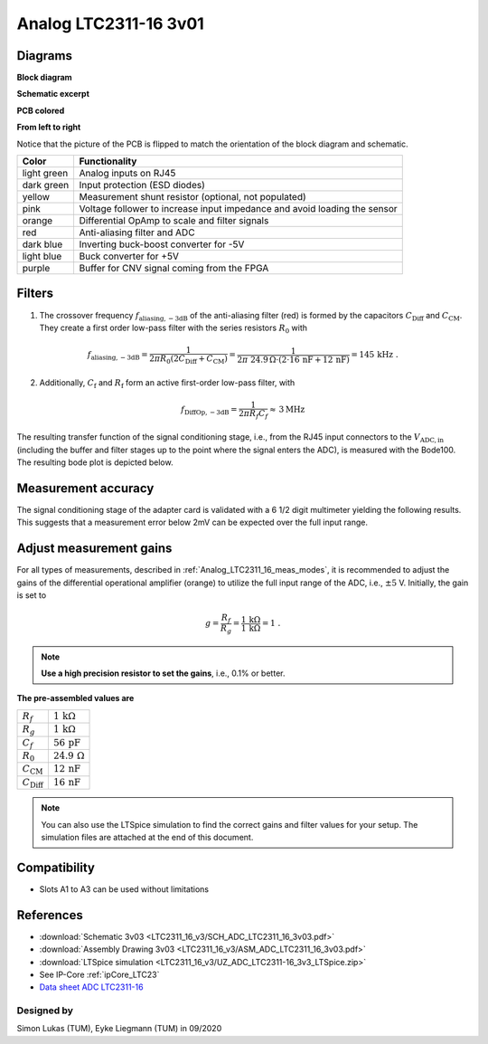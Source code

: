 .. _Analog_LTC2311_16_v3:

======================
Analog LTC2311-16 3v01
======================

.. image:: LTC2311_16_v3/LTC2311_16_v3_PCB.jpg


Diagrams
--------

**Block diagram**

.. image:: LTC2311_16_v3/block_diagram.jpg

**Schematic excerpt** 

.. image:: LTC2311_16_v3/schematic_colored_blocks.jpg

**PCB colored**

.. image:: LTC2311_16_v3/pcb_colored_blocks.jpg

**From left to right**

Notice that the picture of the PCB is flipped to match the orientation of the block diagram and schematic. 

================        ===========================================================================
 Color                   Functionality
================        ===========================================================================
light green             Analog inputs on RJ45 
dark green              Input protection (ESD diodes)
yellow                  Measurement shunt resistor (optional, not populated)
pink                    Voltage follower to increase input impedance and avoid loading the sensor
orange                  Differential OpAmp to scale and filter signals
red                     Anti-aliasing filter and ADC
dark blue               Inverting buck-boost converter for -5V
light blue              Buck converter for +5V
purple                  Buffer for CNV signal coming from the FPGA
================        ===========================================================================

Filters
-------

1. The crossover frequency :math:`f_\mathrm{aliasing,-3dB}` of the anti-aliasing filter (red) is formed by the capacitors :math:`C_\mathrm{Diff}` and :math:`C_\mathrm{CM}`. They create a first order low-pass filter with the series resistors :math:`{R_0}` with 

.. math:: 
   f_\mathrm{aliasing,-3dB}=\frac{1}{2 \pi R_0 (2 C_\mathrm{Diff} + C_\mathrm{CM} ) } = \frac{1}{2\pi\ 24.9\,\Omega \cdot (2\cdot16\,\mathrm{nF}  + 12\,\mathrm{nF}) } = 145\, \mathrm{kHz} \,\,.

2. Additionally, :math:`C_\mathrm{f}` and :math:`R_\mathrm{f}` form an active first-order low-pass filter, with 

.. math:: 
   f_\mathrm{DiffOp,-3dB} = \frac{1}{2\pi R_f C_f} \approx \, 3 \mathrm{MHz}

.. image:: LTC2311_16_v3/op_amp_schematic.jpg
   :width: 800

The resulting transfer function of the signal conditioning stage, i.e., from the RJ45 input connectors to the :math:`V_\mathrm{ADC,in}` (including the buffer and filter stages up to the point where the signal enters the ADC), is measured with the Bode100. The resulting bode plot is depicted below. 

.. image:: LTC2311_16_v3/Bode_152kHzOutput_LT6203.jpg


Measurement accuracy
--------------------

The signal conditioning stage of the adapter card is validated with a 6 1/2 digit multimeter yielding the following results. This suggests that a measurement error below 2mV can be expected over the full input range.

.. image:: LTC2311_16_v3/measurement_accuracy.png


Adjust measurement gains 
------------------------

For all types of measurements, described in :ref:`Analog_LTC2311_16_meas_modes`, it is recommended to adjust the gains of the differential operational amplifier (orange) to utilize the full input range of the ADC, i.e., :math:`{\pm 5}` V. Initially, the gain is set to

.. math:: 

   g=\frac{R_f}{R_g} = \frac{1\,\mathrm{k\Omega}}{1\,\mathrm{k\Omega}} = 1 \,\,. 

.. note ::
   **Use a high precision resistor to set the gains**, i.e., 0.1% or better. 


**The pre-assembled values are**

==========================       =====================================
:math:`{R_f}`                    :math:`{1\,\mathrm{k\Omega}}`
:math:`{R_g}`                    :math:`{1\,\mathrm{k\Omega}}`
:math:`{C_f}`                    :math:`{56\,\mathrm{pF}}` 
:math:`{R_0}`                    :math:`{24.9\,\mathrm{\Omega}}` 
:math:`{C_\mathrm{CM}}`          :math:`{12\,\mathrm{nF}}` 
:math:`{C_\mathrm{Diff}}`        :math:`{16\,\mathrm{nF}}` 
==========================       =====================================

.. note :: 
   You can also use the LTSpice simulation to find the correct gains and filter values for your setup. The simulation files are attached at the end of this document. 


Compatibility 
-------------

* Slots A1 to A3 can be used without limitations

References
----------

* :download:`Schematic 3v03 <LTC2311_16_v3/SCH_ADC_LTC2311_16_3v03.pdf>`
* :download:`Assembly Drawing 3v03 <LTC2311_16_v3/ASM_ADC_LTC2311_16_3v03.pdf>`
* :download:`LTSpice simulation <LTC2311_16_v3/UZ_ADC_LTC2311-16_3v3_LTSpice.zip>`
* See IP-Core :ref:`ipCore_LTC23`
* `Data sheet ADC LTC2311-16 <https://www.analog.com/media/en/technical-documentation/data-sheets/231116fa.pdf>`_

Designed by 
"""""""""""

Simon Lukas (TUM), Eyke Liegmann (TUM) in 09/2020


